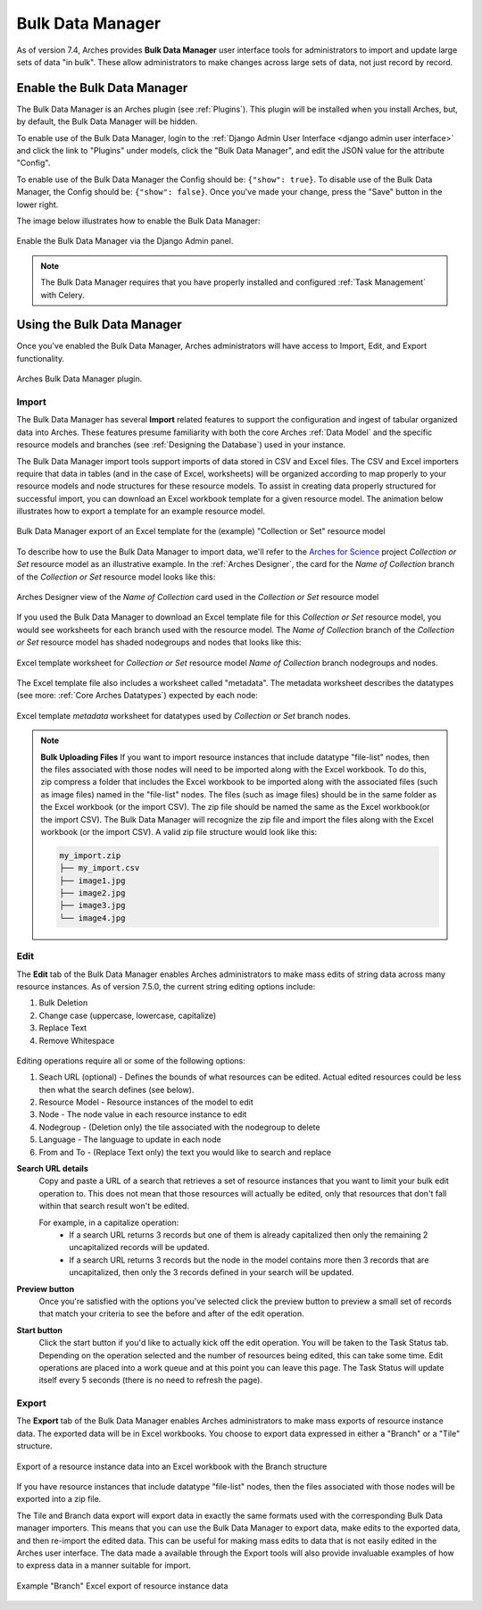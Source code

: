 #################
Bulk Data Manager
#################

As of version 7.4, Arches provides **Bulk Data Manager** user interface tools for administrators to import and update large sets of data "in bulk". These allow administrators to make changes across large sets of data, not just record by record.


----------------------------
Enable the Bulk Data Manager
----------------------------
The Bulk Data Manager is an Arches plugin (see :ref:`Plugins`). This plugin will be installed when you install Arches, but, by default, the Bulk Data Manager will be hidden.

To enable use of the Bulk Data Manager, login to the :ref:`Django Admin User Interface <django admin user interface>` and click the link to "Plugins" under models, click the "Bulk Data Manager", and edit the JSON value for the attribute "Config".

To enable use of the Bulk Data Manager the Config should be: ``{"show": true}``. To disable use of the Bulk Data Manager, the Config should be: ``{"show": false}``. Once you've made your change, press the "Save" button in the lower right.

The image below illustrates how to enable the Bulk Data Manager:

.. figure:: ../images/admin-bulk-data-manager-enable.gif
    :width: 100%
    :align: center

    Enable the Bulk Data Manager via the Django Admin panel.


.. note:: The Bulk Data Manager requires that you have properly installed and configured :ref:`Task Management` with Celery.


----------------------------
Using the Bulk Data Manager
----------------------------
Once you've enabled the Bulk Data Manager, Arches administrators will have access to Import, Edit, and Export functionality.

.. figure:: ../images/bulk-data-manager-screen.png
    :width: 100%
    :align: center

    Arches Bulk Data Manager plugin.



Import
======
The Bulk Data Manager has several **Import** related features to support the configuration and ingest of tabular organized data into Arches. These features presume familiarity with both the core Arches :ref:`Data Model` and the specific resource models and branches (see :ref:`Designing the Database`) used in your instance.

The Bulk Data Manager import tools support imports of data stored in CSV and Excel files. The CSV and Excel importers require that data in tables (and in the case of Excel, worksheets) will be organized according to map properly to your resource models and node structures for these resource models. To assist in creating data properly structured for successful import, you can download an Excel workbook template for a given resource model. The animation below illustrates how to export a template for an example resource model.

.. figure:: ../images/bulk-data-manager-export-template.gif
    :width: 100%
    :align: center

    Bulk Data Manager export of an Excel template for the (example) "Collection or Set" resource model


To describe how to use the Bulk Data Manager to import data, we'll refer to the `Arches for Science <https://www.archesproject.org/arches-for-science/>`_ project *Collection or Set* resource model as an illustrative example. In the :ref:`Arches Designer`, the card for the *Name of Collection* branch of the *Collection or Set* resource model looks like this:

.. figure:: ../images/arches-designer-afs-collection-or-set-name-branch.png
    :width: 100%
    :align: center

    Arches Designer view of the *Name of Collection* card used in the *Collection or Set* resource model

If you used the Bulk Data Manager to download an Excel template file for this *Collection or Set* resource model, you would see worksheets for each branch used with the resource model. The *Name of Collection* branch of the *Collection or Set* resource model has shaded nodegroups and nodes that looks like this:

.. figure:: ../images/bulk-data-manager-excel-template-collection-or-set-name.png
    :width: 100%
    :align: center

    Excel template worksheet for *Collection or Set* resource model *Name of Collection* branch nodegroups and nodes.

The Excel template file also includes a worksheet called "metadata". The metadata worksheet describes the datatypes (see more: :ref:`Core Arches Datatypes`) expected by each node:

.. figure:: ../images/bulk-data-manager-excel-template-collection-or-set-metadata.png
    :width: 100%
    :align: center

    Excel template *metadata* worksheet for datatypes used by *Collection or Set* branch nodes.

.. note::
    **Bulk Uploading Files**
    If you want to import resource instances that include datatype "file-list" nodes, then the files associated with those nodes will need to be imported along with the Excel workbook. To do this, zip compress a folder that includes the Excel workbook to be imported along with the associated files (such as image files) named in the "file-list" nodes. The files (such as image files) should be in the same folder as the Excel workbook (or the import CSV). The zip file should be named the same as the Excel workbook(or the import CSV). The Bulk Data Manager will recognize the zip file and import the files along with the Excel workbook (or the import CSV). A valid zip file structure would look like this:

    .. code-block:: bash

        my_import.zip
        ├── my_import.csv
        ├── image1.jpg
        ├── image2.jpg
        ├── image3.jpg
        └── image4.jpg

Edit
====

The **Edit** tab of the Bulk Data Manager enables Arches administrators to make mass edits of string data across many resource instances.
As of version 7.5.0, the current string editing options include:

1. Bulk Deletion
2. Change case (uppercase, lowercase, capitalize)
3. Replace Text
4. Remove Whitespace

.. figure:: ../images/bulk-data-editor.png
    :width: 100%
    :align: center

Editing operations require all or some of the following options:

1. Seach URL (optional) - Defines the bounds of what resources can be edited.  Actual edited resources could be less then what the search defines (see below).
2. Resource Model - Resource instances of the model to edit
3. Node - The node value in each resource instance to edit
4. Nodegroup - (Deletion only) the tile associated with the nodegroup to delete
5. Language - The language to update in each node
6. From and To - (Replace Text only) the text you would like to search and replace

**Search URL details**
    Copy and paste a URL of a search that retrieves a set of resource instances that you want to limit your bulk edit operation to.
    This does not mean that those resources will actually be edited, only that resources that don't fall within that search result won't be edited.

    For example, in a capitalize operation:
        - If a search URL returns 3 records but one of them is already capitalized then only the remaining 2 uncapitalized records will be updated.
        - If a search URL returns 3 records but the node in the model contains more then 3 records that are uncapitalized, then only the 3 records defined in your search will be updated.

**Preview button**
    Once you're satisfied with the options you've selected click the preview button to preview a
    small set of records that match your criteria to see the before and after of the edit operation.

**Start button**
    Click the start button if you'd like to actually kick off the edit operation.  You will be taken to the Task Status tab.
    Depending on the operation selected and the number of resources being edited, this can take some time.
    Edit operations are placed into a work queue and at this point you can leave this page.  The Task Status
    will update itself every 5 seconds (there is no need to refresh the page).

.. figure:: ../images/bulk-data-editor-preview.png
    :width: 100%
    :align: center


Export
======
The **Export** tab of the Bulk Data Manager enables Arches administrators to make mass exports of resource instance data. The exported data will be in Excel workbooks. You choose to export data expressed in either a "Branch" or a "Tile" structure.

.. figure:: ../images/bulk-data-export.gif
    :width: 100%
    :align: center

    Export of a resource instance data into an Excel workbook with the Branch structure

If you have resource instances that include datatype "file-list" nodes, then the files associated with those nodes will be exported into a zip file.

The Tile and Branch data export will export data in exactly the same formats used with the corresponding Bulk Data manager importers. This means that you can use the Bulk Data Manager to export data, make edits to the exported data, and then re-import the edited data. This can be useful for making mass edits to data that is not easily edited in the Arches user interface. The data made a available through the Export tools will also provide invaluable examples of how to express data in a manner suitable for import.


.. figure:: ../images/bulk-data-export-branch-excel.png
    :width: 100%
    :align: center

    Example "Branch" Excel export of resource instance data
